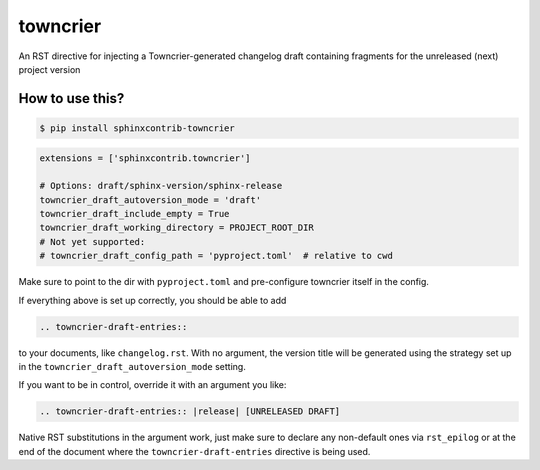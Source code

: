 towncrier
=========

An RST directive for injecting a Towncrier-generated changelog draft containing fragments for the unreleased (next) project version


How to use this?
----------------

.. code-block:: shell-session

    $ pip install sphinxcontrib-towncrier

.. code-block:: python

    extensions = ['sphinxcontrib.towncrier']

    # Options: draft/sphinx-version/sphinx-release
    towncrier_draft_autoversion_mode = 'draft'
    towncrier_draft_include_empty = True
    towncrier_draft_working_directory = PROJECT_ROOT_DIR
    # Not yet supported:
    # towncrier_draft_config_path = 'pyproject.toml'  # relative to cwd

Make sure to point to the dir with ``pyproject.toml`` and pre-configure
towncrier itself in the config.

If everything above is  set up correctly, you should be able to add

.. code-block:: rst

    .. towncrier-draft-entries::

to your documents, like ``changelog.rst``. With no argument, the version
title will be generated using the strategy set up in the
``towncrier_draft_autoversion_mode`` setting.

If you want to be in control, override it with an argument you like:

.. code-block:: rst

    .. towncrier-draft-entries:: |release| [UNRELEASED DRAFT]

Native RST substitutions in the argument work, just make sure to declare
any non-default ones via ``rst_epilog`` or at the end of the document
where the ``towncrier-draft-entries`` directive is being used.
